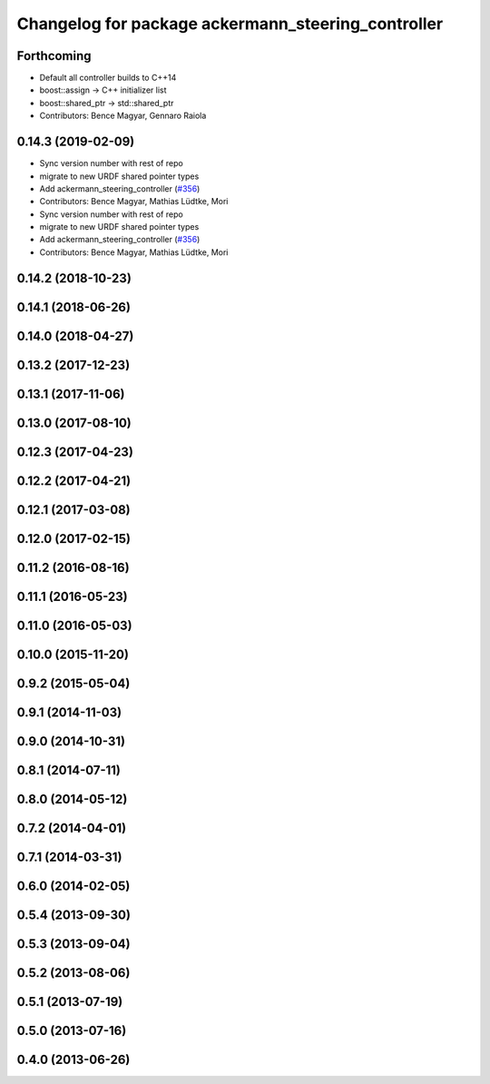 ^^^^^^^^^^^^^^^^^^^^^^^^^^^^^^^^^^^^^^^^^^^^^^^^^^^
Changelog for package ackermann_steering_controller
^^^^^^^^^^^^^^^^^^^^^^^^^^^^^^^^^^^^^^^^^^^^^^^^^^^

Forthcoming
-----------
* Default all controller builds to C++14
* boost::assign -> C++ initializer list
* boost::shared_ptr -> std::shared_ptr
* Contributors: Bence Magyar, Gennaro Raiola

0.14.3 (2019-02-09)
-------------------
* Sync version number with rest of repo
* migrate to new URDF shared pointer types
* Add ackermann_steering_controller (`#356 <https://github.com/ros-controls/ros_controllers/issues/356>`_)
* Contributors: Bence Magyar, Mathias Lüdtke, Mori

* Sync version number with rest of repo
* migrate to new URDF shared pointer types
* Add ackermann_steering_controller (`#356 <https://github.com/ros-controls/ros_controllers/issues/356>`_)
* Contributors: Bence Magyar, Mathias Lüdtke, Mori

0.14.2 (2018-10-23)
-------------------

0.14.1 (2018-06-26)
-------------------

0.14.0 (2018-04-27)
-------------------

0.13.2 (2017-12-23)
-------------------

0.13.1 (2017-11-06)
-------------------

0.13.0 (2017-08-10)
-------------------

0.12.3 (2017-04-23)
-------------------

0.12.2 (2017-04-21)
-------------------

0.12.1 (2017-03-08)
-------------------

0.12.0 (2017-02-15)
-------------------

0.11.2 (2016-08-16)
-------------------

0.11.1 (2016-05-23)
-------------------

0.11.0 (2016-05-03)
-------------------

0.10.0 (2015-11-20)
-------------------

0.9.2 (2015-05-04)
------------------

0.9.1 (2014-11-03)
------------------

0.9.0 (2014-10-31)
------------------

0.8.1 (2014-07-11)
------------------

0.8.0 (2014-05-12)
------------------

0.7.2 (2014-04-01)
------------------

0.7.1 (2014-03-31)
------------------

0.6.0 (2014-02-05)
------------------

0.5.4 (2013-09-30)
------------------

0.5.3 (2013-09-04)
------------------

0.5.2 (2013-08-06)
------------------

0.5.1 (2013-07-19)
------------------

0.5.0 (2013-07-16)
------------------

0.4.0 (2013-06-26)
------------------
